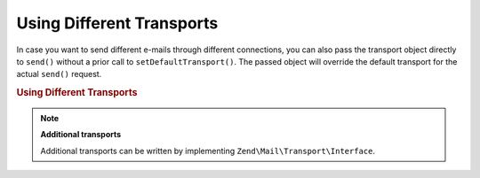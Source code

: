 .. _zend.mail.different-transports:

Using Different Transports
==========================

In case you want to send different e-mails through different connections, you can also pass the transport object
directly to ``send()`` without a prior call to ``setDefaultTransport()``. The passed object will override the
default transport for the actual ``send()`` request.

.. _zend.mail.different-transports.example-1:

.. rubric:: Using Different Transports

.. code-block:: php
   :linenos:

   $mail = new Zend\Mail\Message();
   // build message...
   $tr1 = new Zend\Mail\Transport\Smtp('server@example.com');
   $tr2 = new Zend\Mail\Transport\Smtp('other_server@example.com');
   $mail->send($tr1);
   $mail->send($tr2);
   $mail->send();  // use default again

.. note::

   **Additional transports**

   Additional transports can be written by implementing ``Zend\Mail\Transport\Interface``.


